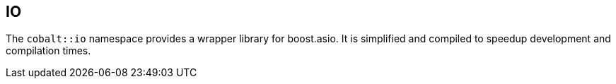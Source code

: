 [#design:io]
== IO

The `cobalt::io` namespace provides a wrapper library for boost.asio.
It is simplified and compiled to speedup development and compilation times.
